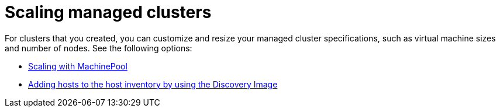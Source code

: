 [#scaling-managed-intro]
= Scaling managed clusters

For clusters that you created, you can customize and resize your managed cluster specifications, such as virtual machine sizes and number of nodes. See the following options:

* xref:../cluster_lifecycle/scale_machinepool.adoc#scaling-machinepool[Scaling with MachinePool]
* xref:../cluster_lifecycle/cim_add_host.adoc#add-host-host-inventory[Adding hosts to the host inventory by using the Discovery Image]
